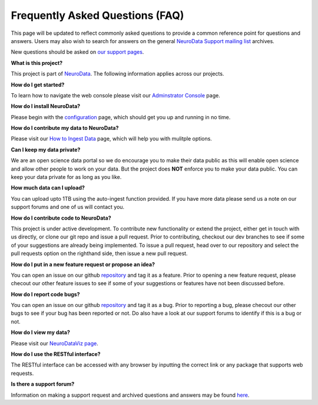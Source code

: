 Frequently Asked Questions (FAQ)
********************************

This page will be updated to reflect commonly asked questions to provide a common reference point for questions and answers.  Users may also wish to search for answers on the general `NeuroData Support mailing list <https://groups.google.com/forum/#!forum/ocp-support>`_ archives.

New questions should be asked on  `our support pages <support@neurodata.io>`_.

**What is this project?**

This project is part of `NeuroData <http://neurodata.io>`_.  The following information applies across our projects.

**How do I get started?**

To learn how to navigate the web console please visit our `Adminstrator Console <console>`_ page.

**How do I install NeuroData?**

Please begin with the `configuration <config>`_ page, which should get you up and running in no time.

**How do I contribute my data to NeuroData?**

Please visit our `How to Ingest Data <ingesting>`_ page, which will help you with mulitple options.

**Can I keep my data private?**

We are an open science data portal so we do encourage you to make their data public as this will enable open science and allow other people to work on your data. But the project does **NOT** enforce you to make your data public. You can keep your data private for as long as you like.

**How much data can I upload?**

You can upload upto 1TB using the auto-ingest function provided. If you have more data please send us a note on our support forums and one of us will contact you.

**How do I contribute code to NeuroData?**

This project is under active development.  To contribute new functionality or extend the project, either get in touch with us directly, or clone our git repo and issue a pull request. Prior to contributing, checkout our dev branches to see if some of your suggestions are already being implemented. To issue a pull request, head over to our repository and select the pull requests option on the righthand side, then issue a new pull request.

**How do I put in a new feature request or propose an idea?**

You can open an issue on our github `repository <https://github.com/neurodata/ndstore/issues>`_ and tag it as a feature. Prior to opening a new feature request, please checout our other feature issues to see if some of your suggestions or features have not been discussed before.

**How do I report code bugs?**

You can open an issue on our github `repository <https://github.com/neurodata/ndstore/issues>`_ and tag it as a bug. Prior to reporting a bug, please checout our other bugs to see if your bug has been reported or not. Do also have a look at our support forums to identify if this is a bug or not.

**How do I view my data?**

Please visit our `NeuroDataViz page <http://docs.neurodata.io/ndviz/>`_.

**How do I use the RESTful interface?**

The RESTful interface can be accessed with any browser by inputting the correct link or any package that supports web requests. 

**Is there a support forum?**

Information on making a support request and archived questions and answers may be found `here <https://groups.google.com/a/neurodata.io/forum/#!forum/support>`_.
